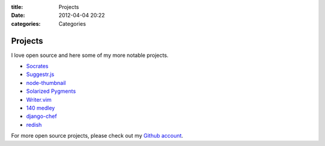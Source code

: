 :title: Projects
:date: 2012-04-04 20:22
:categories: Categories

Projects
========

I love open source and here some of my more notable projects.

* `Socrates <http://honza.ca/socrates>`_
* `Suggestr.js <http://honza.ca/suggestr.js/>`_
* `node-thumbnail <http://honza.ca/node-thumbnail>`_
* `Solarized Pygments <http://honza.ca/solarized-pygments>`_
* `Writer.vim <https://github.com/honza/writer.vim>`_
* `140 medley <https://github.com/honza/140medley>`_
* `django-chef <https://github.com/honza/django-chef>`_
* `redish <https://github.com/honza/redish>`_

For more open source projects, please check out my `Github account
<https://github.com/honza>`_.
